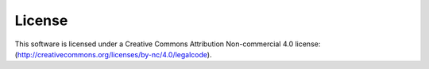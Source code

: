 .. _license:

License
=======

This software is licensed under a Creative Commons Attribution Non-commercial 4.0 license:
(http://creativecommons.org/licenses/by-nc/4.0/legalcode).